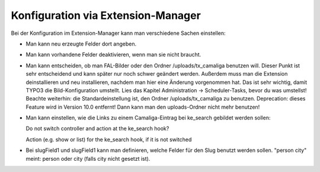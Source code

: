 ﻿

.. ==================================================
.. FOR YOUR INFORMATION
.. --------------------------------------------------
.. -*- coding: utf-8 -*- with BOM.

.. ==================================================
.. DEFINE SOME TEXTROLES
.. --------------------------------------------------
.. role::   underline
.. role::   typoscript(code)
.. role::   ts(typoscript)
   :class:  typoscript
.. role::   php(code)


Konfiguration via Extension-Manager
^^^^^^^^^^^^^^^^^^^^^^^^^^^^^^^^^^^

Bei der Konfiguration im Extension-Manager kann man verschiedene Sachen einstellen:

- Man kann neu erzeugte Felder dort angeben.

- Man kann vorhandene Felder deaktivieren, wenn man sie nicht braucht.

- Man kann entscheiden, ob man FAL-Bilder oder den Ordner /uploads/tx_camaliga benutzen will.
  Dieser Punkt ist sehr entscheidend und kann später nur noch schwer geändert werden.
  Außerdem muss man die Extension deinstallieren und neu installieren, nachdem man hier eine Änderung vorgenommen hat.
  Das ist sehr wichtig, damit TYPO3 die Bild-Konfiguration umstellt.
  Lies das Kapitel Administration → Scheduler-Tasks, bevor du was umstellst!
  Beachte weiterhin: die Standardeinstellung ist, den Ordner /uploads/tx_camaliga zu benutzen.
  Deprecation: dieses Feature wird in Version 10.0 entfernt! Dann kann man den uploads-Ordner nicht mehr benutzen!

- Man kann einstellen, wie die Links zu einem Camaliga-Eintrag bei ke_search gebildet werden sollen::

  Do not switch controller and action at the ke_search hook?

  Action (e.g. show or list) for the ke_search hook, if it is not switched

- Bei slugField1 und slugField1 kann man definieren, welche Felder für den Slug benutzt werden sollen.
  "person city" meint: person oder city (falls city nicht gesetzt ist).